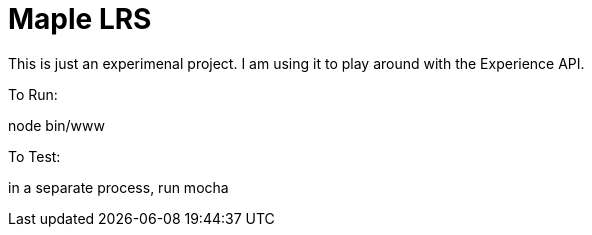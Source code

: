 Maple LRS
=========

This is just an experimenal project. I am using it to play around with the Experience API.

To Run:

node bin/www

To Test:

in a separate process, run mocha
